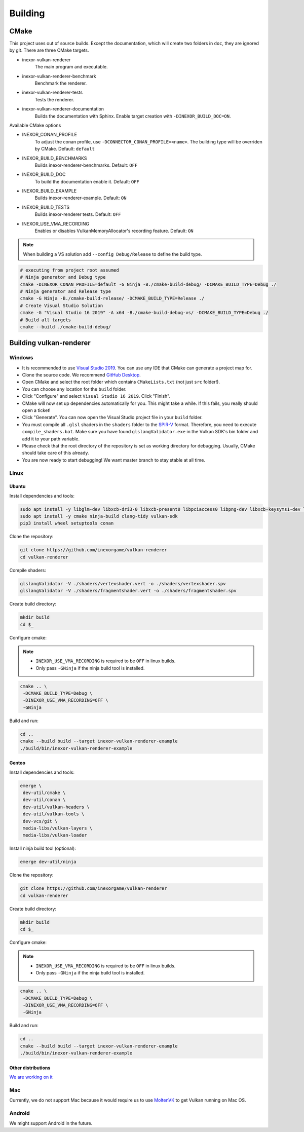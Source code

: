 Building
========

CMake
-----

This project uses out of source builds. Except the documentation, which will create two folders in ``doc``, they are ignored by git.
There are three CMake targets.

- inexor-vulkan-renderer
    The main program and executable.
- inexor-vulkan-renderer-benchmark
    Benchmark the renderer.
- inexor-vulkan-renderer-tests
    Tests the renderer.
- inexor-vulkan-renderer-documentation
    Builds the documentation with Sphinx. Enable target creation with ``-DINEXOR_BUILD_DOC=ON``.

Available CMake options

- INEXOR_CONAN_PROFILE
    To adjust the conan profile, use ``-DCONNECTOR_CONAN_PROFILE=<name>``. The building type will be overriden by CMake.
    Default: ``default``
- INEXOR_BUILD_BENCHMARKS
    Builds inexor-renderer-benchmarks.
    Default: ``OFF``
- INEXOR_BUILD_DOC
    To build the documentation enable it.
    Default: ``OFF``
- INEXOR_BUILD_EXAMPLE
    Builds inexor-renderer-example.
    Default: ``ON``
- INEXOR_BUILD_TESTS
    Builds inexor-renderer tests.
    Default: ``OFF``
- INEXOR_USE_VMA_RECORDING
    Enables or disables VulkanMemoryAllocator's recording feature.
    Default: ``ON``

.. note::
    When building a VS solution add ``--config Debug/Release`` to define the build type.

.. code-block:: shell

    # executing from project root assumed
    # Ninja generator and Debug type
    cmake -DINEXOR_CONAN_PROFILE=default -G Ninja -B./cmake-build-debug/ -DCMAKE_BUILD_TYPE=Debug ./
    # Ninja generator and Release type
    cmake -G Ninja -B./cmake-build-release/ -DCMAKE_BUILD_TYPE=Release ./
    # Create Visual Studio Solution
    cmake -G "Visual Studio 16 2019" -A x64 -B./cmake-build-debug-vs/ -DCMAKE_BUILD_TYPE=Debug ./
    # Build all targets
    cmake --build ./cmake-build-debug/

Building vulkan-renderer
------------------------

Windows
^^^^^^^

- It is recommended to use `Visual Studio 2019 <https://visualstudio.microsoft.com/>`__. You can use any IDE that CMake can generate a project map for.
- Clone the source code. We recommend `GitHub Desktop <https://desktop.github.com/>`__.
- Open CMake and select the root folder which contains ``CMakeLists.txt`` (not just ``src`` folder!).
- You can choose any location for the ``build`` folder.
- Click "Configure" and select ``Visual Studio 16 2019``. Click "Finish".
- CMake will now set up dependencies automatically for you. This might take a while. If this fails, you really should open a ticket!
- Click "Generate". You can now open the Visual Studio project file in your ``build`` folder.
- You must compile all ``.glsl`` shaders in the ``shaders`` folder to the `SPIR-V <https://en.wikipedia.org/wiki/Standard_Portable_Intermediate_Representation>`__ format. Therefore, you need to execute ``compile_shaders.bat``. Make sure you have found ``glslangValidator.exe`` in the Vulkan SDK's bin folder and add it to your path variable.
- Please check that the root directory of the repository is set as working directory for debugging. Usually, CMake should take care of this already.
- You are now ready to start debugging! We want master branch to stay stable at all time.

Linux
^^^^^

Ubuntu
""""""

Install dependencies and tools:

.. code-block:: bash

    sudo apt install -y libglm-dev libxcb-dri3-0 libxcb-present0 libpciaccess0 libpng-dev libxcb-keysyms1-dev libxcb-dri3-dev libx11-dev  libmirclient-dev libwayland-dev libxrandr-dev libxcb-ewmh-dev
    sudo apt install -y cmake ninja-build clang-tidy vulkan-sdk
    pip3 install wheel setuptools conan

Clone the repository:

.. code-block:: bash

    git clone https://github.com/inexorgame/vulkan-renderer
    cd vulkan-renderer

Compile shaders:

.. code-block:: bash

    glslangValidator -V ./shaders/vertexshader.vert -o ./shaders/vertexshader.spv
    glslangValidator -V ./shaders/fragmentshader.vert -o ./shaders/fragmentshader.spv

Create build directory:

.. code-block:: bash

    mkdir build
    cd $_

Configure cmake:

.. note::

    - ``INEXOR_USE_VMA_RECORDING`` is required to be ``OFF`` in linux builds.
    - Only pass ``-GNinja`` if the ninja build tool is installed.

.. code-block:: bash

    cmake .. \
     -DCMAKE_BUILD_TYPE=Debug \
     -DINEXOR_USE_VMA_RECORDING=OFF \
     -GNinja

Build and run:

.. code-block:: bash

    cd ..
    cmake --build build --target inexor-vulkan-renderer-example
    ./build/bin/inexor-vulkan-renderer-example


Gentoo
""""""

Install dependencies and tools:

.. code-block:: bash

    emerge \
     dev-util/cmake \
     dev-util/conan \
     dev-util/vulkan-headers \
     dev-util/vulkan-tools \
     dev-vcs/git \
     media-libs/vulkan-layers \
     media-libs/vulkan-loader

Install ninja build tool (optional):

.. code-block:: bash

    emerge dev-util/ninja

Clone the repository:

.. code-block:: bash

    git clone https://github.com/inexorgame/vulkan-renderer
    cd vulkan-renderer

Create build directory:

.. code-block:: bash

    mkdir build
    cd $_

Configure cmake:

.. note::

    - ``INEXOR_USE_VMA_RECORDING`` is required to be ``OFF`` in linux builds.
    - Only pass ``-GNinja`` if the ninja build tool is installed.

.. code-block:: bash

    cmake .. \
     -DCMAKE_BUILD_TYPE=Debug \
     -DINEXOR_USE_VMA_RECORDING=OFF \
     -GNinja

Build and run:

.. code-block:: bash

    cd ..
    cmake --build build --target inexor-vulkan-renderer-example
    ./build/bin/inexor-vulkan-renderer-example


Other distributions
"""""""""""""""""""

`We are working on it <https://github.com/inexorgame/vulkan-renderer/issues/19)>`__

Mac
^^^

Currently, we do not support Mac because it would require us to use `MoltenVK <https://github.com/KhronosGroup/MoltenVK>`__ to get Vulkan running on Mac OS.

Android
^^^^^^^

We might support Android in the future.
